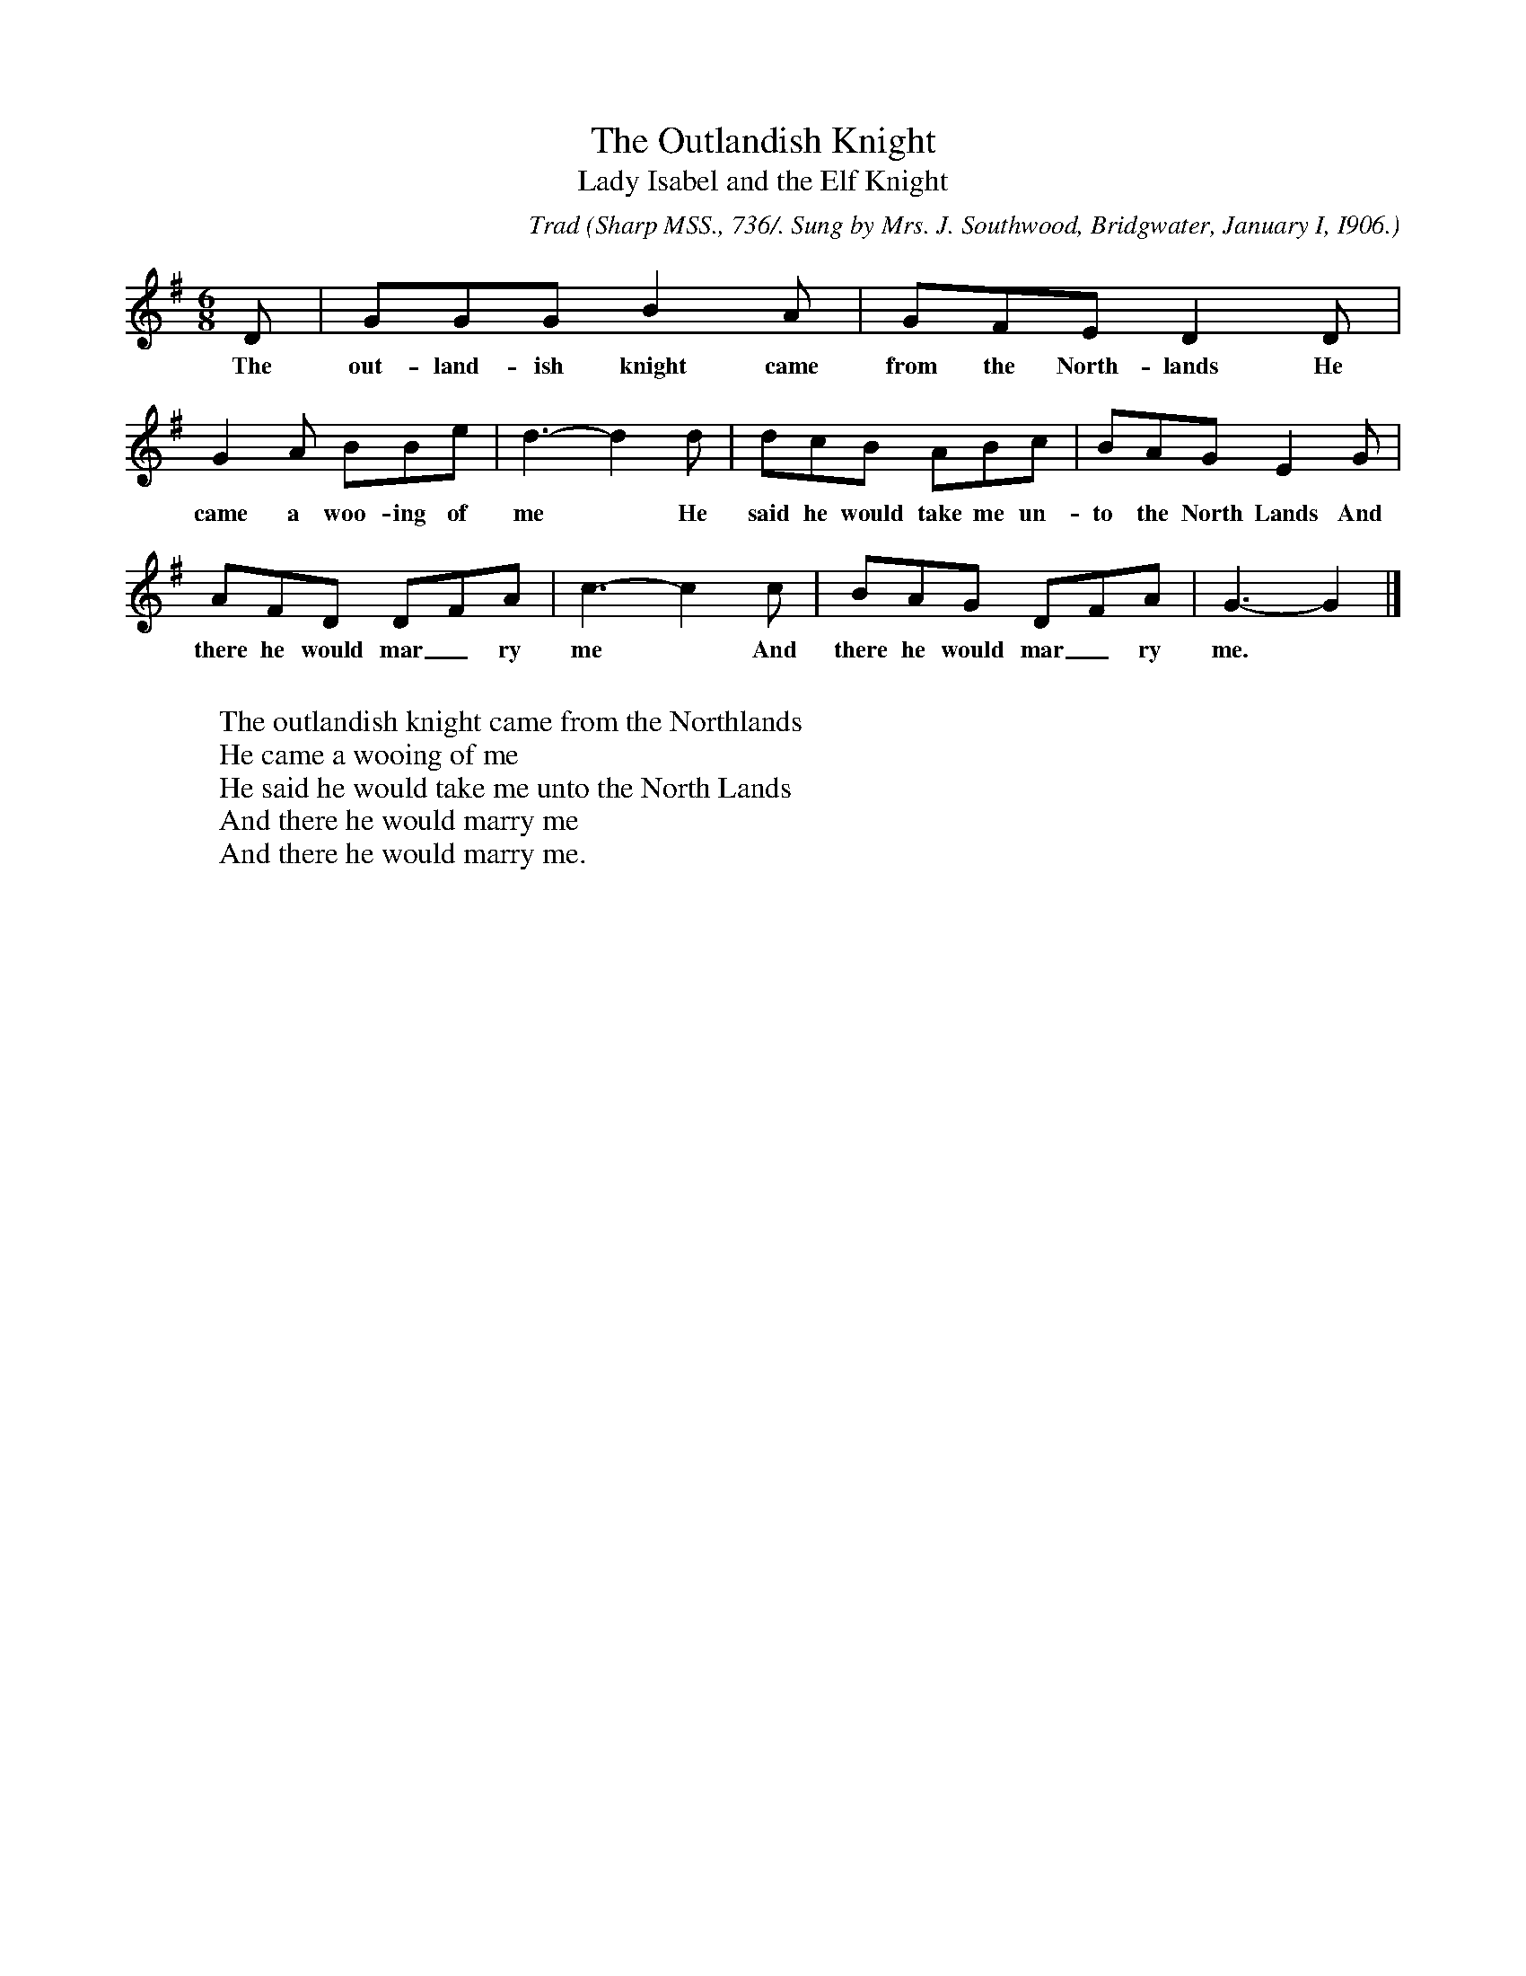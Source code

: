 X:15
T:The Outlandish Knight
T:Lady Isabel and the Elf Knight
C:Trad
B:Bronson
O:Sharp MSS., 736/. Sung by Mrs. J. Southwood, Bridgwater, January I, I906.
M:6/8
L:1/8
K:G
D | GGG B2 A | GFE D2 D |
w:The out-land-ish knight came from the North-lands He
G2 A BBe | d3-d2 d | dcB ABc | BAG E2 G |
w:came a woo-ing of me* He said he would take me un-to the North Lands And
AFD DFA | c3-c2 c | BAG DFA | G3-G2 |]
w:there he would mar_ ry me* And there he would mar_ ry me.
W:
W:The outlandish knight came from the Northlands
W:He came a wooing of me
W:He said he would take me unto the North Lands
W:And there he would marry me
W:And there he would marry me.
